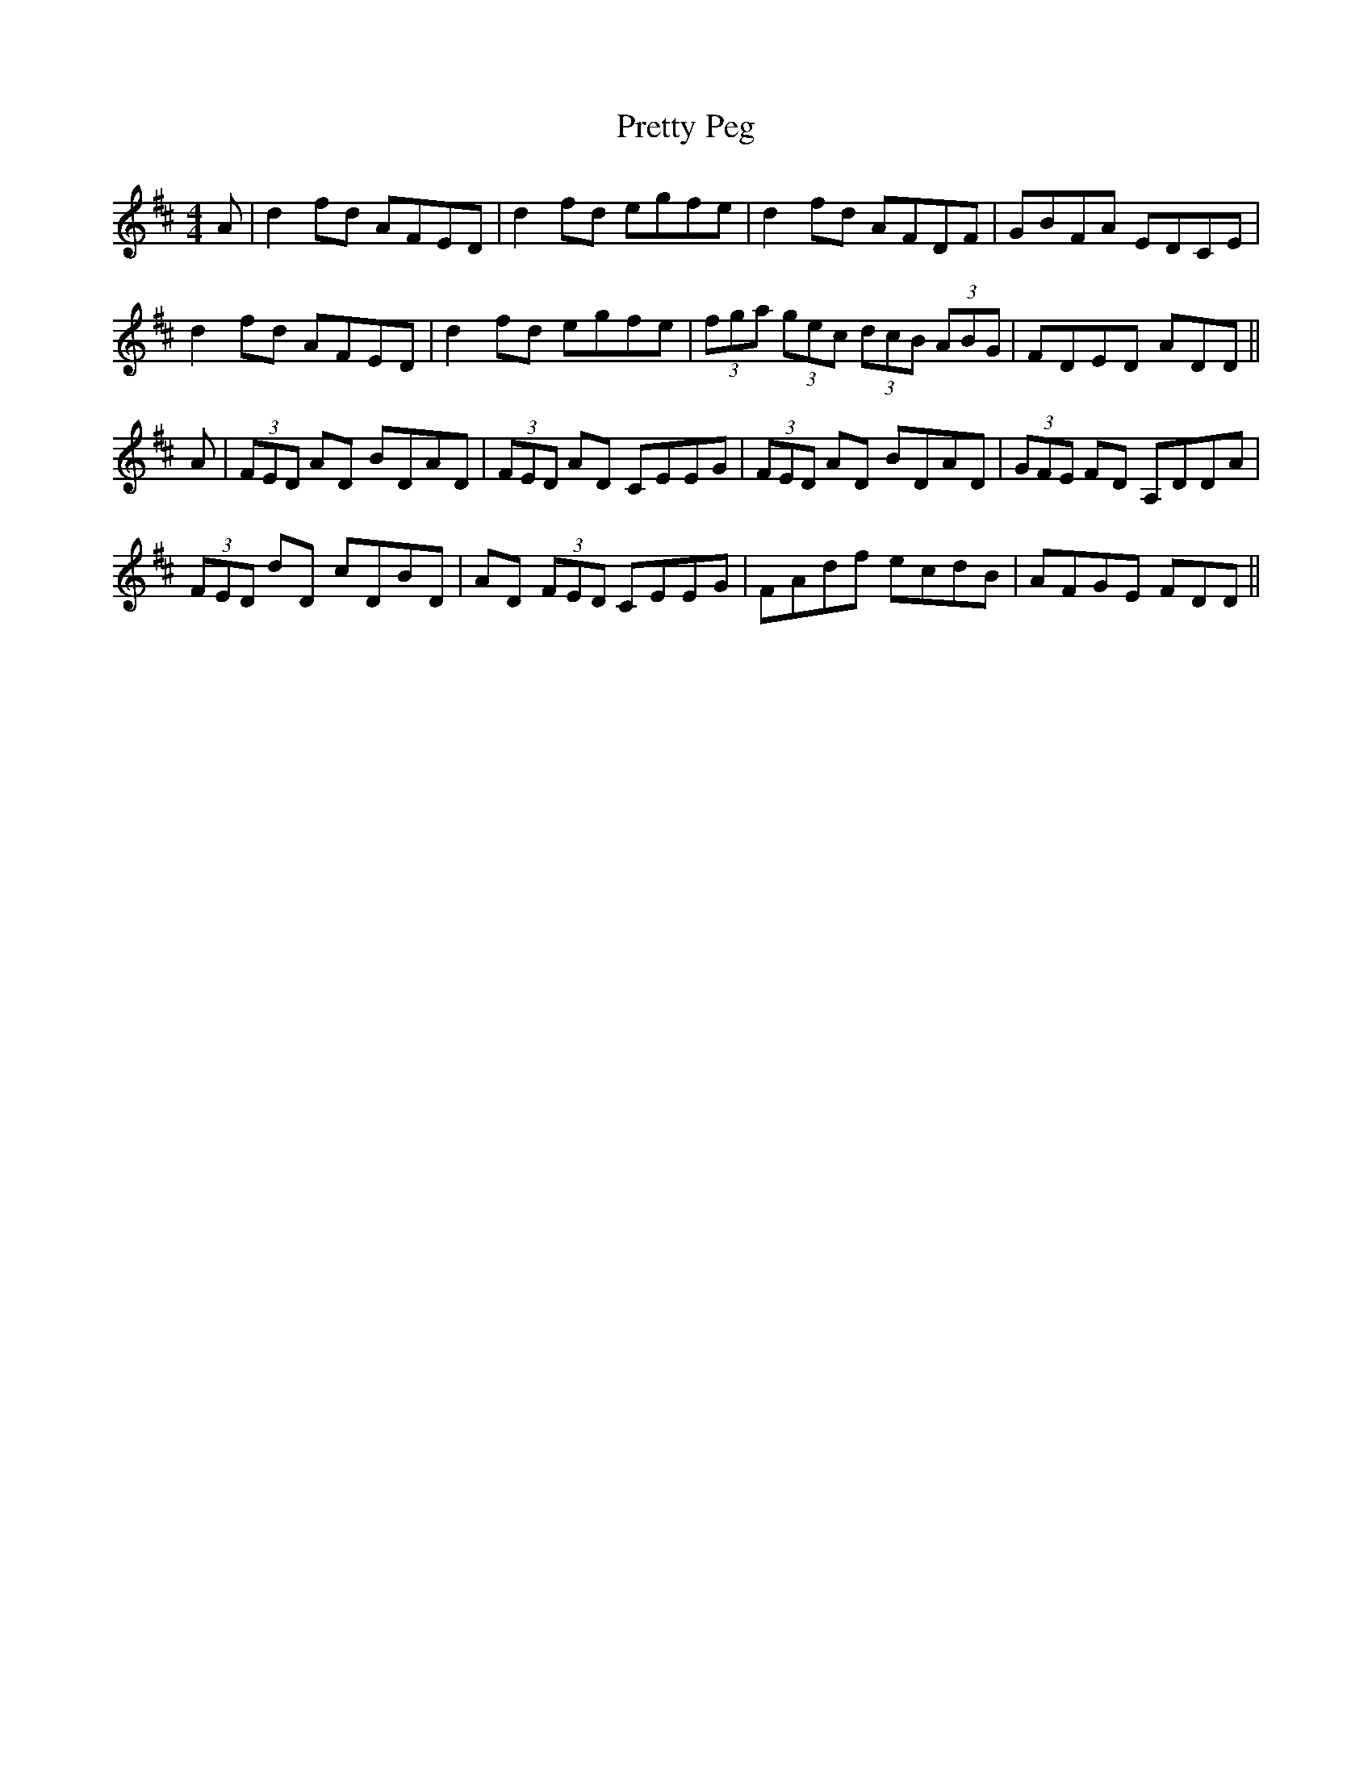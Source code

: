 X: 33005
T: Pretty Peg
R: reel
M: 4/4
K: Dmajor
A|d2fd AFED|d2fd egfe|d2fd AFDF|GBFA EDCE|
d2 fd AFED|d2fd egfe|(3fga (3gec (3dcB (3ABG|FDED ADD||
A|(3FED AD BDAD|(3FED AD CEEG|(3FED AD BDAD|(3GFE FD A,DDA|
(3FED dD cDBD|AD (3FED CEEG|FAdf ecdB|AFGE FDD||

